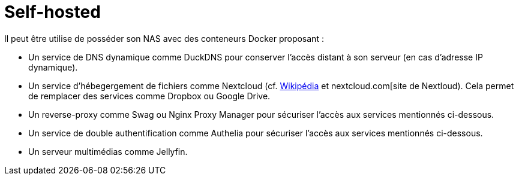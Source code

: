 = Self-hosted

Il peut être utilise de posséder son NAS avec des conteneurs Docker proposant :

* Un service de DNS dynamique comme DuckDNS pour conserver l'accès distant à son serveur (en cas d'adresse IP dynamique).
* Un service d'hébegergement de fichiers comme Nextcloud (cf. https://fr.wikipedia.org/wiki/Nextcloud[Wikipédia] et nextcloud.com[site de Nextloud).
Cela permet de remplacer des services comme Dropbox ou Google Drive.
* Un reverse-proxy comme Swag ou Nginx Proxy Manager pour sécuriser l'accès aux services mentionnés ci-dessous.
* Un service de double authentification comme Authelia pour sécuriser l'accès aux services mentionnés ci-dessous.
* Un serveur multimédias comme Jellyfin.
